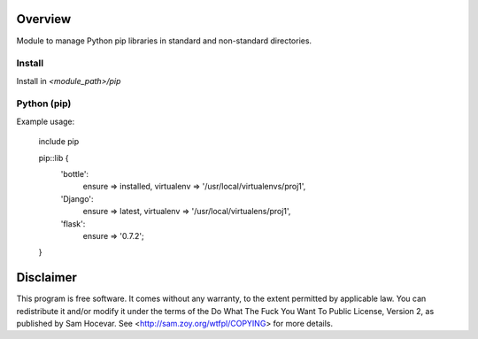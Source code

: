 Overview
========

Module to manage Python pip libraries in standard and non-standard directories.


Install
-------

Install in `<module_path>/pip`


Python (pip)
------------

Example usage:

    include pip

    pip::lib {
        'bottle':
            ensure     => installed,
            virtualenv => '/usr/local/virtualenvs/proj1',
        'Django':
            ensure     => latest,
            virtualenv => '/usr/local/virtualens/proj1',
        'flask':
            ensure => '0.7.2';
    }


Disclaimer
==========

This program is free software. It comes without any warranty, to
the extent permitted by applicable law. You can redistribute it
and/or modify it under the terms of the Do What The Fuck You Want
To Public License, Version 2, as published by Sam Hocevar. See
<http://sam.zoy.org/wtfpl/COPYING> for more details.
